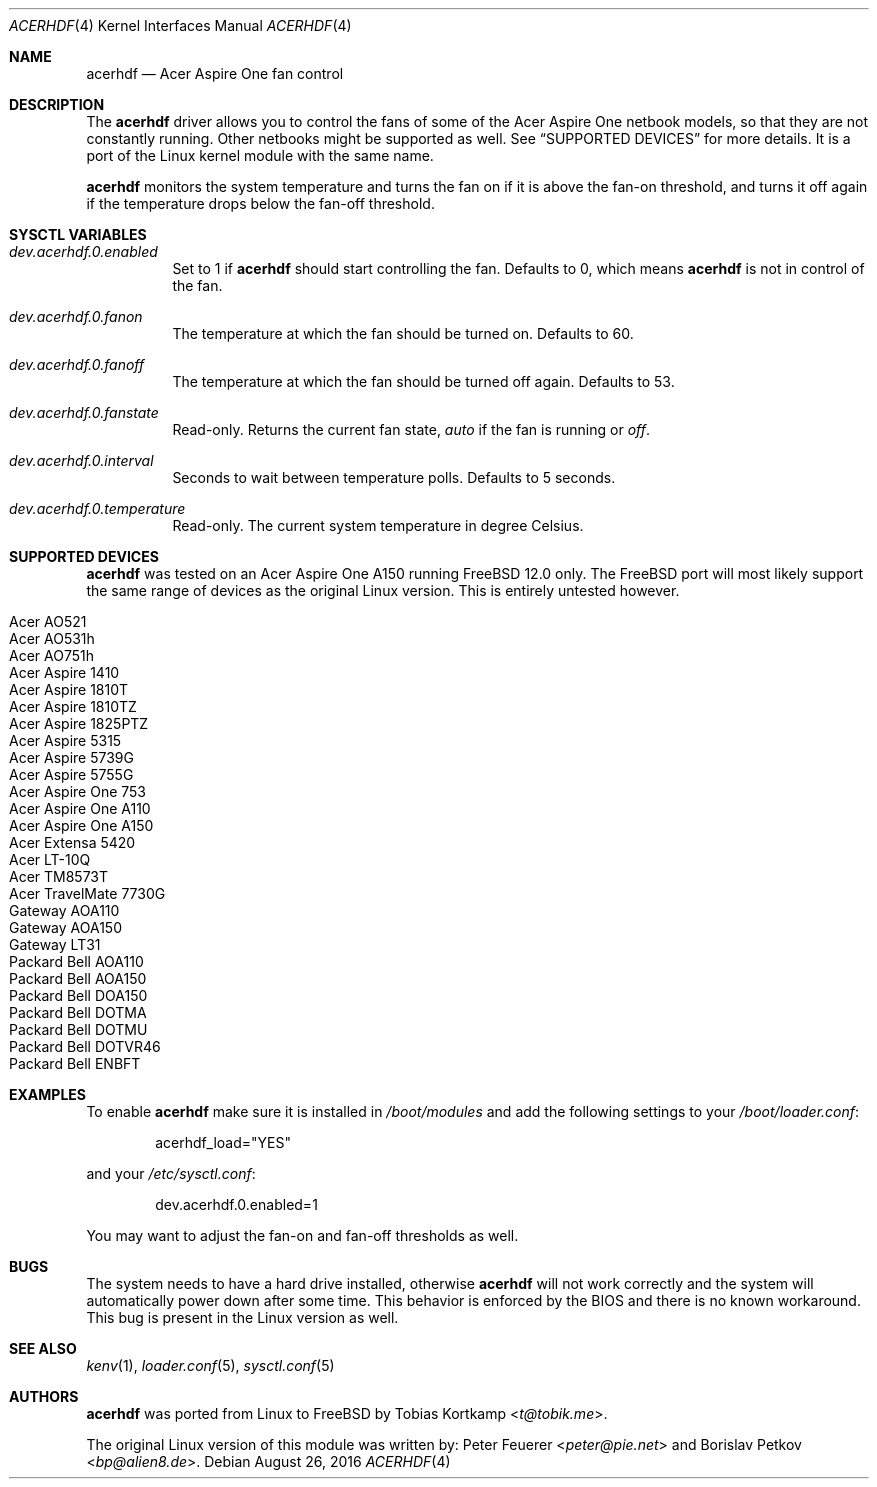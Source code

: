 .\"
.\" Copyright (c) 2015 Tobias Kortkamp <t@tobik.me>
.\" All rights reserved.
.\"
.\" Redistribution and use in source and binary forms, with or without
.\" modification, are permitted provided that the following conditions
.\" are met:
.\" 1. Redistributions of source code must retain the above copyright
.\"    notice, this list of conditions and the following disclaimer.
.\" 2. Redistributions in binary form must reproduce the above copyright
.\"    notice, this list of conditions and the following disclaimer in the
.\"    documentation and/or other materials provided with the distribution.
.\"
.\" THIS SOFTWARE IS PROVIDED BY THE AUTHOR AND CONTRIBUTORS ``AS IS'' AND
.\" ANY EXPRESS OR IMPLIED WARRANTIES, INCLUDING, BUT NOT LIMITED TO, THE
.\" IMPLIED WARRANTIES OF MERCHANTABILITY AND FITNESS FOR A PARTICULAR PURPOSE
.\" ARE DISCLAIMED.  IN NO EVENT SHALL THE AUTHOR OR CONTRIBUTORS BE LIABLE
.\" FOR ANY DIRECT, INDIRECT, INCIDENTAL, SPECIAL, EXEMPLARY, OR CONSEQUENTIAL
.\" DAMAGES (INCLUDING, BUT NOT LIMITED TO, PROCUREMENT OF SUBSTITUTE GOODS
.\" OR SERVICES; LOSS OF USE, DATA, OR PROFITS; OR BUSINESS INTERRUPTION)
.\" HOWEVER CAUSED AND ON ANY THEORY OF LIABILITY, WHETHER IN CONTRACT, STRICT
.\" LIABILITY, OR TORT (INCLUDING NEGLIGENCE OR OTHERWISE) ARISING IN ANY WAY
.\" OUT OF THE USE OF THIS SOFTWARE, EVEN IF ADVISED OF THE POSSIBILITY OF
.\" SUCH DAMAGE.
.\"
.Dd August 26, 2016
.Dt ACERHDF 4
.Os
.Sh NAME
.Nm acerhdf
.Nd Acer Aspire One fan control
.Sh DESCRIPTION
The
.Nm
driver allows you to control the fans of some of the Acer Aspire One
netbook models, so that they are not constantly running.  Other
netbooks might be supported as well.  See
.Sx SUPPORTED DEVICES
for more details.  It is a port of the Linux kernel module with the
same name.
.Pp
.Nm
monitors the system temperature and turns the fan on if it is above
the fan-on threshold, and turns it off again if the temperature drops
below the fan-off threshold.
.Sh SYSCTL VARIABLES
.Bl -tag -width indent
.It Va dev.acerhdf.0.enabled
Set to 1 if
.Nm
should start controlling the fan.
Defaults to 0, which means
.Nm
is not in control of the fan.
.It Va dev.acerhdf.0.fanon
The temperature at which the fan should be turned on.
Defaults to 60.
.It Va dev.acerhdf.0.fanoff
The temperature at which the fan should be turned off again.
Defaults to 53.
.It Va dev.acerhdf.0.fanstate
Read-only.  Returns the current fan state,
.Va auto
if the fan is running or
.Va off .
.It Va dev.acerhdf.0.interval
Seconds to wait between temperature polls.  Defaults to 5 seconds.
.It Va dev.acerhdf.0.temperature
Read-only.  The current system temperature in degree Celsius.
.El
.Sh SUPPORTED DEVICES
.Nm
was tested on an Acer Aspire One A150 running FreeBSD 12.0 only.  The
FreeBSD port will most likely support the same range of devices as the
original Linux version.  This is entirely untested however.
.Pp
.Bl -tag -width Ds -offset indent -compact
.It Acer AO521
.It Acer AO531h
.It Acer AO751h
.It Acer Aspire 1410
.It Acer Aspire 1810T
.It Acer Aspire 1810TZ
.It Acer Aspire 1825PTZ
.It Acer Aspire 5315
.It Acer Aspire 5739G
.It Acer Aspire 5755G
.It Acer Aspire One 753
.It Acer Aspire One A110
.It Acer Aspire One A150
.It Acer Extensa 5420
.It Acer LT-10Q
.It Acer TM8573T
.It Acer TravelMate 7730G
.It Gateway AOA110
.It Gateway AOA150
.It Gateway LT31
.It Packard Bell AOA110
.It Packard Bell AOA150
.It Packard Bell DOA150
.It Packard Bell DOTMA
.It Packard Bell DOTMU
.It Packard Bell DOTVR46
.It Packard Bell ENBFT
.El
.Ed
.Sh EXAMPLES
To enable
.Nm
make sure it is installed in
.Pa /boot/modules
and add the following settings to your
.Pa /boot/loader.conf :
.Bd -literal -offset indent
acerhdf_load="YES"
.Ed
.Pp
and your
.Pa /etc/sysctl.conf :
.Bd -literal -offset indent
dev.acerhdf.0.enabled=1
.Ed
.Pp
You may want to adjust the fan-on and fan-off thresholds as well.
.Sh BUGS
The system needs to have a hard drive installed, otherwise
.Nm
will not work correctly and the system will automatically power down
after some time.  This behavior is enforced by the BIOS and there is
no known workaround.  This bug is present in the Linux version as
well.
.Sh SEE ALSO
.Xr kenv 1 ,
.Xr loader.conf 5 ,
.Xr sysctl.conf 5
.Sh AUTHORS
.An -nosplit
.Nm
was ported from Linux to FreeBSD by
.An Tobias Kortkamp Aq Mt t@tobik.me .
.Pp
The original Linux version of this module was written by:
.An Peter Feuerer Aq Mt peter@pie.net
and
.An Borislav Petkov Aq Mt bp@alien8.de .
